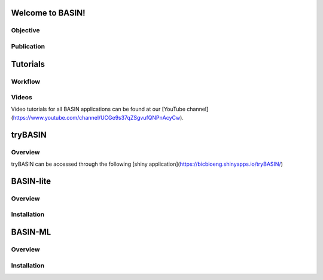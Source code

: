 =================
Welcome to BASIN!
=================

---------
Objective
---------

------------
Publication
------------

=========
Tutorials
=========

---------
Workflow
---------

-------
Videos
-------

Video tutorials for all BASIN applications can be found at our [YouTube channel](https://www.youtube.com/channel/UCGe9s37qZSgvufQNPnAcyCw).

========
tryBASIN
========

---------
Overview
---------

tryBASIN can be accessed through the following [shiny application](https://bicbioeng.shinyapps.io/tryBASIN/)

==========
BASIN-lite
==========

---------
Overview
---------

------------
Installation
------------

========
BASIN-ML
========

---------
Overview
---------

------------
Installation
------------
